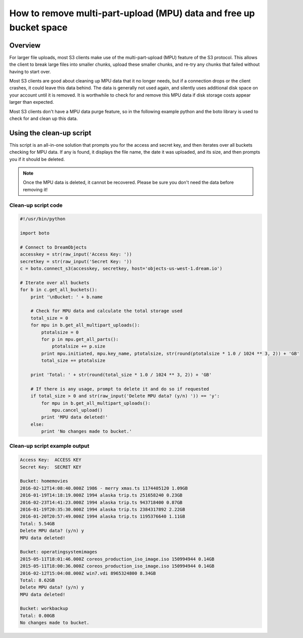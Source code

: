===================================================================
How to remove multi-part-upload (MPU) data and free up bucket space
===================================================================

Overview
~~~~~~~~

For larger file uploads, most S3 clients make use of the multi-part-upload
(MPU) feature of the S3 protocol. This allows the client to break large files
into smaller chunks, upload these smaller chunks, and re-try any chunks that
failed without having to start over.

Most S3 clients are good about cleaning up MPU data that it no longer needs,
but if a connection drops or the client crashes, it could leave this data
behind. The data is generally not used again, and silently uses additional
disk space on your account until it is removed. It is worthwhile to check for
and remove this MPU data if disk storage costs appear larger than expected.

Most S3 clients don't have a MPU data purge feature, so in the following example
python and the boto library is used to check for and clean up this data.

Using the clean-up script
~~~~~~~~~~~~~~~~~~~~~~~~~

This script is an all-in-one solution that prompts you for the access and
secret key, and then iterates over all buckets checking for MPU data. If
any is found, it displays the file name, the date it was uploaded, and its
size, and then prompts you if it should be deleted.

.. note::

    Once the MPU data is deleted, it cannot be recovered. Please be sure you
    don't need the data before removing it!

Clean-up script code
--------------------

.. code:: python

    #!/usr/bin/python

    import boto

    # Connect to DreamObjects
    accesskey = str(raw_input('Access Key: '))
    secretkey = str(raw_input('Secret Key: '))
    c = boto.connect_s3(accesskey, secretkey, host='objects-us-west-1.dream.io')

    # Iterate over all buckets
    for b in c.get_all_buckets():
        print '\nBucket: ' + b.name

        # Check for MPU data and calculate the total storage used
        total_size = 0
        for mpu in b.get_all_multipart_uploads():
            ptotalsize = 0
            for p in mpu.get_all_parts():
                ptotalsize += p.size
            print mpu.initiated, mpu.key_name, ptotalsize, str(round(ptotalsize * 1.0 / 1024 ** 3, 2)) + 'GB'
            total_size += ptotalsize

        print 'Total: ' + str(round(total_size * 1.0 / 1024 ** 3, 2)) + 'GB'

        # If there is any usage, prompt to delete it and do so if requested
        if total_size > 0 and str(raw_input('Delete MPU data? (y/n) ')) == 'y':
            for mpu in b.get_all_multipart_uploads():
                mpu.cancel_upload()
            print 'MPU data deleted!'
        else:
            print 'No changes made to bucket.'

Clean-up script example output
------------------------------

.. code:: bash

    Access Key:  ACCESS KEY
    Secret Key:  SECRET KEY

    Bucket: homemovies
    2016-02-12T14:08:40.000Z 1986 - merry xmas.ts 1174405120 1.09GB
    2016-01-19T14:18:19.000Z 1994 alaska trip.ts 251658240 0.23GB
    2016-02-23T14:41:23.000Z 1994 alaska trip.ts 943718400 0.87GB
    2016-01-19T20:35:30.000Z 1994 alaska trip.ts 2384317892 2.22GB
    2016-01-20T20:57:49.000Z 1994 alaska trip.ts 1195376640 1.11GB
    Total: 5.54GB
    Delete MPU data? (y/n) y
    MPU data deleted!

    Bucket: operatingsystemimages
    2015-05-11T18:01:46.000Z coreos_production_iso_image.iso 150994944 0.14GB
    2015-05-11T18:00:36.000Z coreos_production_iso_image.iso 150994944 0.14GB
    2016-02-12T15:04:08.000Z win7.vdi 8965324800 8.34GB
    Total: 8.62GB
    Delete MPU data? (y/n) y
    MPU data deleted!

    Bucket: workbackup
    Total: 0.00GB
    No changes made to bucket.

.. meta::
    :labels: linux mac windows python boto
